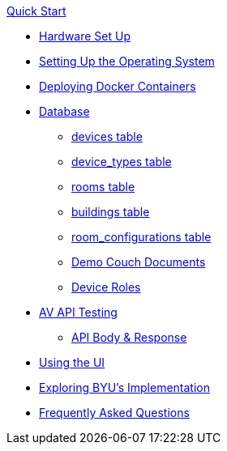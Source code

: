 .xref:quickstart.adoc[Quick Start]
* xref:hardwareSetup.adoc[Hardware Set Up]
* xref:OS.adoc[Setting Up the Operating System]
* xref:startAPI.adoc[Deploying Docker Containers]
* xref:DB.adoc[Database]
** xref:devices.adoc[devices table]
** xref:device_types.adoc[device_types table]
** xref:rooms.adoc[rooms table]
** xref:buildings.adoc[buildings table]
** xref:room_configurations.adoc[room_configurations table]
** xref:DemoDBScript.adoc[Demo Couch Documents]
** xref:roles.adoc[Device Roles]
* xref:API.adoc[AV API Testing]
** xref:APIBody.adoc[API Body & Response]
* xref:UI.adoc[Using the UI]
* xref:byuArchitecture.adoc[Exploring BYU's Implementation]
* xref:FAQ.adoc[Frequently Asked Questions]

